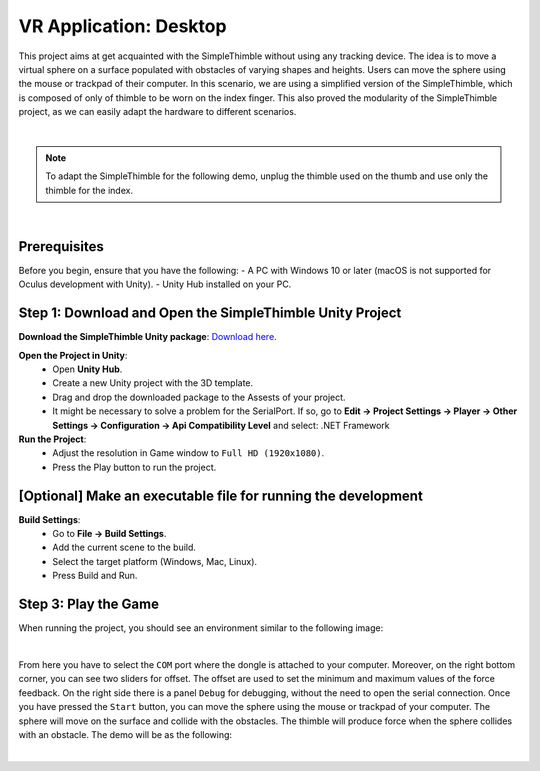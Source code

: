 VR Application: Desktop 
+++++++++++++++++++++++++++++++++++++++++++++

This project aims at get acquainted with the SimpleThimble without using any tracking device. The idea is to move a virtual sphere on a surface populated with obstacles of varying shapes and heights. Users can move the sphere using the mouse or trackpad of their computer. In this scenario, we are using a simplified version of the SimpleThimble, which is composed of only of thimble to be worn on the index finger. This also proved the modularity of the SimpleThimble project, as we can easily adapt the hardware to different scenarios.

.. image:: desktop_app.png
   :alt: pref
   :width: 700 px
   :align: center

|

.. note::
   To adapt the SimpleThimble for the following demo, unplug the thimble used on the thumb and use only the thimble for the index.
|

Prerequisites
-------------

Before you begin, ensure that you have the following:
- A PC with Windows 10 or later (macOS is not supported for Oculus development with Unity).
- Unity Hub installed on your PC.

**Step 1**: Download and Open the SimpleThimble Unity Project
---------------------------------------------------------

**Download the SimpleThimble Unity package**: `Download here <SimpleThimble_desktopApp.unitypackage>`_.

**Open the Project in Unity**:  
   - Open **Unity Hub**.
   - Create a new Unity project with the 3D template.
   - Drag and drop the downloaded package to the Assests of your project.
   - It might be necessary to solve a problem for the SerialPort. If so, go to **Edit -> Project Settings -> Player -> Other Settings -> Configuration -> Api Compatibility Level** and select: .NET Framework

**Run the Project**:  
   - Adjust the resolution in Game window to ``Full HD (1920x1080)``.
   - Press the Play button to run the project.


**[Optional]** Make an executable file for running the development
--------------------------------------------------------------

**Build Settings**:  
   - Go to **File -> Build Settings**.
   - Add the current scene to the build.
   - Select the target platform (Windows, Mac, Linux).
   - Press Build and Run.


**Step 3**: Play the Game
---------------------
When running the project, you should see an environment similar to the following image:

.. image:: start_desktop.png
   :alt: pref
   :width: 700 px
   :align: center

|

From here you have to select the ``COM`` port where the dongle is attached to your computer. Moreover, on the right bottom corner, you can see two sliders for offset. The offset are used to set the minimum and maximum values of the force feedback. On the right side there is a panel ``Debug`` for debugging, without the need to open the serial connection. Once you have pressed the ``Start`` button, you can move the sphere using the mouse or trackpad of your computer. The sphere will move on the surface and collide with the obstacles. The thimble will produce force when the sphere collides with an obstacle. The demo will be as the following:

.. image:: desktopApp.gif
   :alt: pref
   :width: 700 px
   :align: center

|
